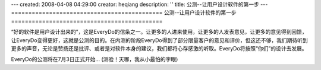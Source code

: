 ---
created: 2008-04-08 04:29:00
creator: heqiang
description: ''
title: 公测--让用户设计软件的第一步
---
============================================
公测--让用户设计软件的第一步
============================================

.. image:: img/open_testing.jpg
   :class: image-right

“好的软件是用户设计出来的”，这是EveryDo的信条之一。让更多的人进来使用，让更多的人发表意见，让更多的意见得到回馈，让EveryDo变得更好，这就是公测的目的。在内测的阶段EveryDo得到了部分限量客户的意见和评价，但这还不够，我们期待听到更多的声音，无论是赞扬还是批评、或者是对软件本身的建议，我们都将心存感激的听取。EveryDo将按照“你们”的设计去发展。

EveryDo的公测将在7月3日正式开始... (测验！天哪，我从小最怕的字眼)

